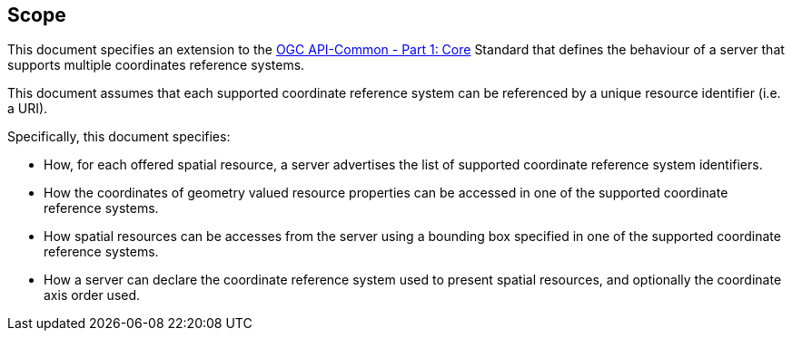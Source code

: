== Scope

This document specifies an extension to the <<OAComm-1,OGC API-Common - Part 1: Core>> Standard that defines the behaviour of a server that supports multiple coordinates reference systems.

This document assumes that each supported coordinate reference system can be referenced by a unique resource identifier (i.e. a URI).

Specifically, this document specifies:

* How, for each offered spatial resource, a server advertises the list of supported coordinate reference system identifiers.

* How the coordinates of geometry valued resource properties can be accessed in one of the supported coordinate reference systems.

* How spatial resources can be accesses from the server using a bounding box specified in one of the supported coordinate reference systems.

* How a server can declare the coordinate reference system used to present spatial resources, and optionally the coordinate axis order used.
